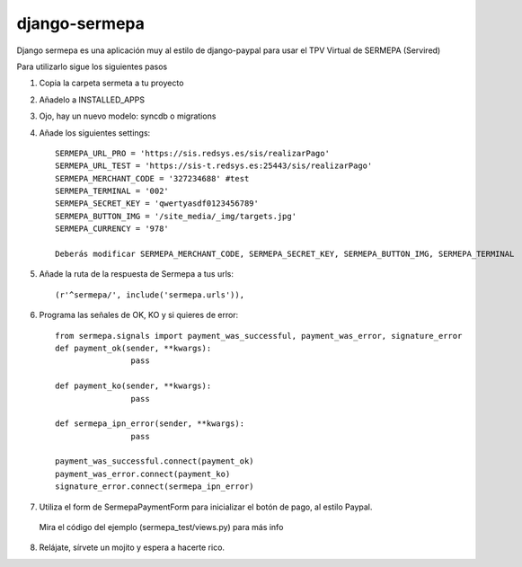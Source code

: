 =============
django-sermepa
=============

Django sermepa es una aplicación muy al estilo de django-paypal para usar el TPV Virtual de SERMEPA (Servired)

Para utilizarlo sigue los siguientes pasos

1. Copia la carpeta sermeta a tu proyecto
2. Añadelo a INSTALLED_APPS
3. Ojo, hay un nuevo modelo: syncdb o migrations

4. Añade los siguientes settings::

	SERMEPA_URL_PRO = 'https://sis.redsys.es/sis/realizarPago'
	SERMEPA_URL_TEST = 'https://sis-t.redsys.es:25443/sis/realizarPago'
	SERMEPA_MERCHANT_CODE = '327234688' #test
	SERMEPA_TERMINAL = '002'
	SERMEPA_SECRET_KEY = 'qwertyasdf0123456789'
	SERMEPA_BUTTON_IMG = '/site_media/_img/targets.jpg'
	SERMEPA_CURRENCY = '978'

	Deberás modificar SERMEPA_MERCHANT_CODE, SERMEPA_SECRET_KEY, SERMEPA_BUTTON_IMG, SERMEPA_TERMINAL

5. Añade la ruta de la respuesta de Sermepa a tus urls::

	 (r'^sermepa/', include('sermepa.urls')),
	 
6. Programa las señales de OK, KO y si quieres de error::
 
	from sermepa.signals import payment_was_successful, payment_was_error, signature_error
	def payment_ok(sender, **kwargs):
			pass

	def payment_ko(sender, **kwargs):
			pass

	def sermepa_ipn_error(sender, **kwargs):
			pass

	payment_was_successful.connect(payment_ok)
	payment_was_error.connect(payment_ko)
	signature_error.connect(sermepa_ipn_error)
 
7. Utiliza el form de SermepaPaymentForm para inicializar el botón de pago, al estilo Paypal. 
 Mira el código del ejemplo (sermepa_test/views.py) para más info
 
8. Relájate, sírvete un mojito y espera a hacerte rico.
 